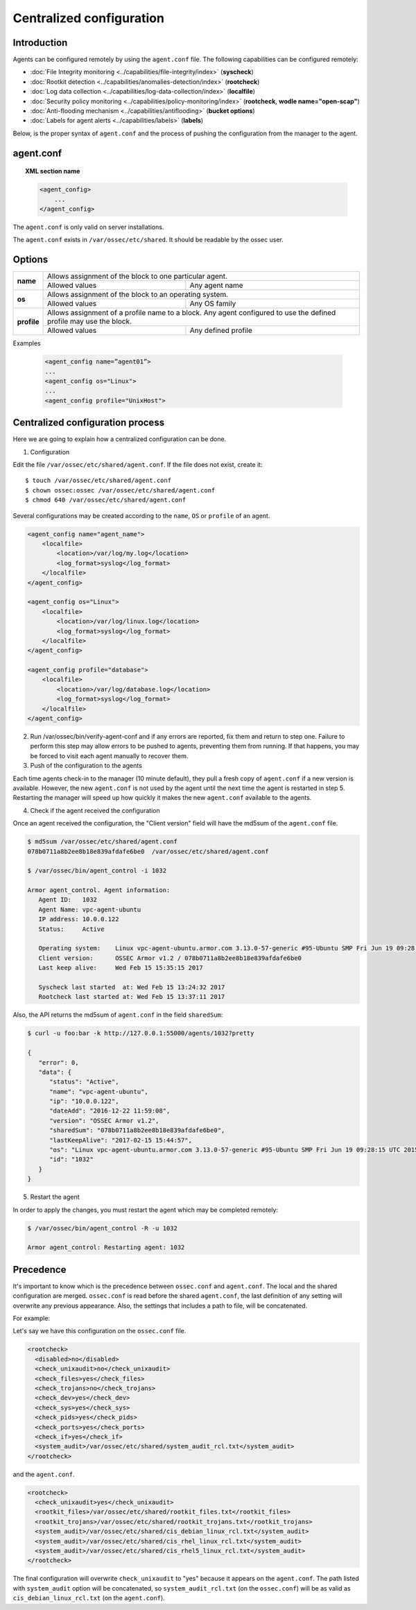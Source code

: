 .. _reference_agent_conf:

Centralized configuration
=======================================

Introduction
--------------------------------

Agents can be configured remotely by using the ``agent.conf`` file. The following capabilities can be configured remotely:

- :doc:`File Integrity monitoring <../capabilities/file-integrity/index>` (**syscheck**)
- :doc:`Rootkit detection <../capabilities/anomalies-detection/index>` (**rootcheck**)
- :doc:`Log data collection <../capabilities/log-data-collection/index>` (**localfile**)
- :doc:`Security policy monitoring <../capabilities/policy-monitoring/index>` (**rootcheck**, **wodle name="open-scap"**)
- :doc:`Anti-flooding mechanism <../capabilities/antiflooding>` (**bucket options**)
- :doc:`Labels for agent alerts <../capabilities/labels>` (**labels**)

Below, is the proper syntax of ``agent.conf`` and the process of pushing the configuration from the manager to the agent.

agent.conf
--------------------------------
.. topic:: XML section name

	.. code-block:: xml

		<agent_config>
		    ...
		</agent_config>

The ``agent.conf`` is only valid on server installations.

The ``agent.conf`` exists in ``/var/ossec/etc/shared``.
It should be readable by the ossec user.

Options
-------

+-------------+-------------------------------------------------------------------------------------------------------------------+
| **name**    | Allows assignment of the block to one particular agent.                                                           |
+             +-------------------------------------------------------+-----------------------------------------------------------+
|             | Allowed values                                        | Any agent name                                            |
+-------------+-------------------------------------------------------+-----------------------------------------------------------+
| **os**      | Allows assignment of the block to an operating system.                                                            |
+             +-------------------------------------------------------+-----------------------------------------------------------+
|             | Allowed values                                        | Any OS family                                             |
+-------------+-------------------------------------------------------+-----------------------------------------------------------+
| **profile** | Allows assignment of a profile name to a block. Any agent configured to use the defined profile may use the block.|
+             +-------------------------------------------------------+-----------------------------------------------------------+
|             | Allowed values                                        | Any defined profile                                       |
+-------------+-------------------------------------------------------+-----------------------------------------------------------+

Examples

	.. code-block:: xml

		<agent_config name=”agent01”>
		...
		<agent_config os="Linux">
		...
		<agent_config profile="UnixHost">

Centralized configuration process
-----------------------------------

Here we are going to explain how a centralized configuration can be done.

1. Configuration

Edit the file ``/var/ossec/etc/shared/agent.conf``. If the file does not exist, create it::

    $ touch /var/ossec/etc/shared/agent.conf
    $ chown ossec:ossec /var/ossec/etc/shared/agent.conf
    $ chmod 640 /var/ossec/etc/shared/agent.conf

Several configurations may be created according to the ``name``, ``OS`` or ``profile`` of an agent.

.. code-block:: xml

    <agent_config name="agent_name">
        <localfile>
            <location>/var/log/my.log</location>
            <log_format>syslog</log_format>
        </localfile>
    </agent_config>

    <agent_config os="Linux">
        <localfile>
            <location>/var/log/linux.log</location>
            <log_format>syslog</log_format>
        </localfile>
    </agent_config>

    <agent_config profile="database">
        <localfile>
            <location>/var/log/database.log</location>
            <log_format>syslog</log_format>
        </localfile>
    </agent_config>

2. Run /var/ossec/bin/verify-agent-conf and if any errors are reported, fix them and return to step one.  Failure to perform this step may allow errors to be pushed to agents, preventing them from running.  If that happens, you may be forced to visit each agent manually to recover them.

3. Push of the configuration to the agents

Each time agents check-in to the manager (10 minute default), they pull a fresh copy of ``agent.conf`` if a new version is available.  However, the new ``agent.conf`` is not used by the agent until the next time the agent is restarted in step 5. Restarting the manager will speed up how quickly it makes the new ``agent.conf`` available to the agents.

4. Check if the agent received the configuration

Once an agent received the configuration, the "Client version" field will have the md5sum of the ``agent.conf`` file.

.. code-block:: console

    $ md5sum /var/ossec/etc/shared/agent.conf
    078b0711a8b2ee8b18e839afdafe6be0  /var/ossec/etc/shared/agent.conf

    $ /var/ossec/bin/agent_control -i 1032

    Armor agent_control. Agent information:
       Agent ID:   1032
       Agent Name: vpc-agent-ubuntu
       IP address: 10.0.0.122
       Status:     Active

       Operating system:    Linux vpc-agent-ubuntu.armor.com 3.13.0-57-generic #95-Ubuntu SMP Fri Jun 19 09:28:15 UTC 2015 x86_64
       Client version:      OSSEC Armor v1.2 / 078b0711a8b2ee8b18e839afdafe6be0
       Last keep alive:     Wed Feb 15 15:35:15 2017

       Syscheck last started  at: Wed Feb 15 13:24:32 2017
       Rootcheck last started at: Wed Feb 15 13:37:11 2017

Also, the API returns the md5sum of ``agent.conf`` in the field ``sharedSum``:

.. code-block:: console

    $ curl -u foo:bar -k http://127.0.0.1:55000/agents/1032?pretty

    {
       "error": 0,
       "data": {
          "status": "Active",
          "name": "vpc-agent-ubuntu",
          "ip": "10.0.0.122",
          "dateAdd": "2016-12-22 11:59:08",
          "version": "OSSEC Armor v1.2",
          "sharedSum": "078b0711a8b2ee8b18e839afdafe6be0",
          "lastKeepAlive": "2017-02-15 15:44:57",
          "os": "Linux vpc-agent-ubuntu.armor.com 3.13.0-57-generic #95-Ubuntu SMP Fri Jun 19 09:28:15 UTC 2015 x86_64",
          "id": "1032"
       }
    }


5. Restart the agent

In order to apply the changes, you must restart the agent which may be completed remotely:

.. code-block:: console

    $ /var/ossec/bin/agent_control -R -u 1032

    Armor agent_control: Restarting agent: 1032

Precedence
----------

It's important to know which is the precedence between ``ossec.conf`` and ``agent.conf``. The local and the shared configuration are merged. ``ossec.conf`` is read before the shared ``agent.conf``, the last definition of any setting will overwrite any previous appearance. Also, the settings that includes a path to file, will be concatenated.

For example:

Let's say we have this configuration on the ``ossec.conf`` file.

.. code-block:: xml

  <rootcheck>
    <disabled>no</disabled>
    <check_unixaudit>no</check_unixaudit>
    <check_files>yes</check_files>
    <check_trojans>no</check_trojans>
    <check_dev>yes</check_dev>
    <check_sys>yes</check_sys>
    <check_pids>yes</check_pids>
    <check_ports>yes</check_ports>
    <check_if>yes</check_if>
    <system_audit>/var/ossec/etc/shared/system_audit_rcl.txt</system_audit>
  </rootcheck>

and the ``agent.conf``.

.. code-block:: xml

  <rootcheck>
    <check_unixaudit>yes</check_unixaudit>
    <rootkit_files>/var/ossec/etc/shared/rootkit_files.txt</rootkit_files>
    <rootkit_trojans>/var/ossec/etc/shared/rootkit_trojans.txt</rootkit_trojans>
    <system_audit>/var/ossec/etc/shared/cis_debian_linux_rcl.txt</system_audit>
    <system_audit>/var/ossec/etc/shared/cis_rhel_linux_rcl.txt</system_audit>
    <system_audit>/var/ossec/etc/shared/cis_rhel5_linux_rcl.txt</system_audit>
  </rootcheck>

The final configuration will overwrite ``check_unixaudit`` to "yes" because it appears on the ``agent.conf``. The path listed with ``system_audit`` option will be concatenated, so ``system_audit_rcl.txt`` (on the ``ossec.conf``) will be as valid as ``cis_debian_linux_rcl.txt`` (on the ``agent.conf``).
